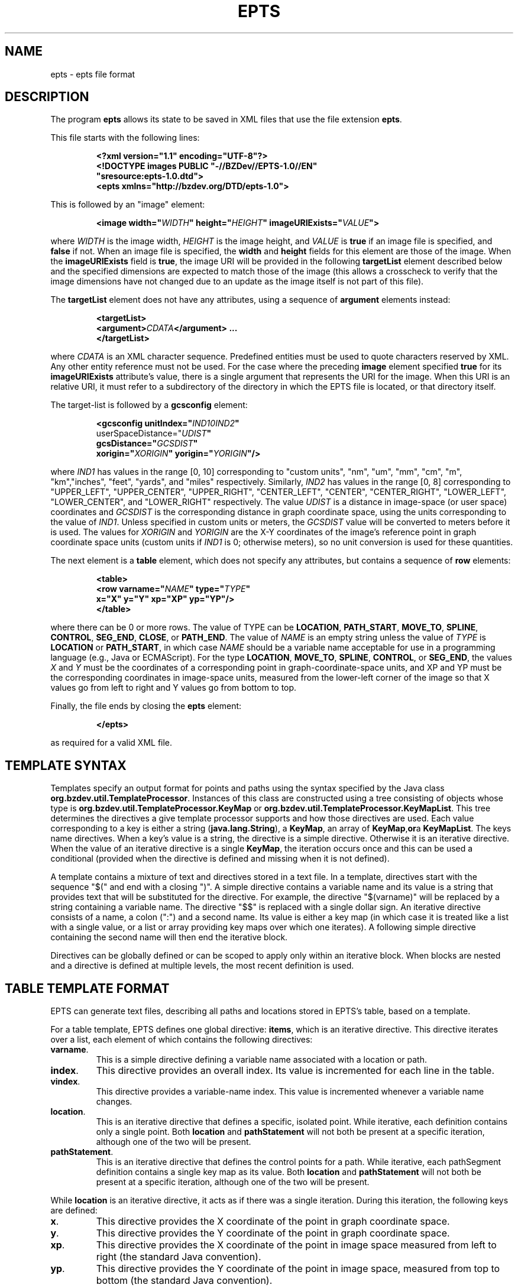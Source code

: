 .TH EPTS "5" "May 2018" "epts VERSION" "File Formats and Conversions"
.SH NAME
epts \- epts file format
.SH DESCRIPTION
The program
.B epts
allows its state to be saved in XML files that use the file extension
.BR epts .
.PP
This file starts with the following lines:
.IP
.B
<?xml version="1.1" encoding="UTF-8"?>
.br
.B
<!DOCTYPE\ images\ PUBLIC\ "-//BZDev//EPTS-1.0//EN"
.br
.B
\ \ \ \ \ \ \ \ \ \ "sresource:epts-1.0.dtd">
.br
.B
<epts xmlns="http://bzdev.org/DTD/epts-1.0">
.PP
This is followed by an "image" element:
.IP
.B
<image width="\fIWIDTH\fB" height="\fIHEIGHT\fB" imageURIExists="\fIVALUE\fB"\>
.PP
where
.I WIDTH
is the image width,
.I HEIGHT
is the image height,
and
.I VALUE
is
.B true
if an image file is specified, and
.B false
if not. When an image file is specified, the
.B width
and
.B height
fields for this element are those of the image. When the
.B imageURIExists
field is
.BR true ,
the image URI will be provided in the following
.B targetList
element described below and the specified dimensions are expected to
match those of the image (this allows a crosscheck to verify that the
image dimensions have not changed due to an update as the image itself is not
part of this file).
.PP
The
.B targetList
element does not have any attributes, using a sequence of
.B argument
elements instead:
.IP
.B
<targetList>
.br
.B
\ \ \ \ <argument>\fICDATA\fB</argument> ...
.br
.B </targetList>
.PP
where
.I CDATA
is an XML character sequence. Predefined entities must be used
to quote characters reserved by XML. Any other entity reference must
not be used. For the case where the preceding
.B image
element specified
.B true
for its
.B imageURIExists
attribute's value, there is a single argument that represents the URI
for the image. When this URI is an relative URI, it must refer to a
subdirectory of the directory in which the EPTS file is located, or
that directory itself.
.PP
The target-list is followed by a
.B gcsconfig
element:
.IP
.B
<gcsconfig unitIndex="\fIIND1\B" refPointIndex="\fIIND2\fB"
.br
\ \ \ \ \ \ \ userSpaceDistance="\fIUDIST\fB"
.br
\ \ \ \ \ \ \ gcsDistance="\fIGCSDIST\fB"
.br
\ \ \ \ \ \ \ xorigin="\fIXORIGIN\fB" yorigin="\fIYORIGIN\fB"/>
.PP
where
.I IND1
has values in the range [0, 10] corresponding to "custom units", "nm",
"um", "mm", "cm", "m", "km","inches", "feet", "yards", and "miles"
respectively.  Similarly,
.I IND2
has values in the range [0, 8] corresponding to "UPPER_LEFT",
"UPPER_CENTER", "UPPER_RIGHT", "CENTER_LEFT", "CENTER",
"CENTER_RIGHT", "LOWER_LEFT", "LOWER_CENTER", and "LOWER_RIGHT"
respectively. The value
.I UDIST
is a distance in image-space (or user space) coordinates and
.I GCSDIST
is the corresponding distance in graph coordinate space, using the units
corresponding to the value of
.IR IND1 .
Unless specified in custom units or meters, the
.I GCSDIST
value will be converted to meters before it is used.
The values for
.I XORIGIN
and
.I YORIGIN
are the X-Y coordinates of the image's reference point
in graph coordinate space units (custom units if
.I IND1
is 0; otherwise meters), so no unit conversion is used for these
quantities.
.PP
The next element is a
.B table
element, which does not specify any attributes, but contains a sequence
of
.B row
elements:
.IP
.B
<table>
.br
.B
\ \ \ <row varname="\fINAME\fB" type="\fITYPE\fB"
.br
.B
\ \ \ \ \ \ \ \ x="X" y="Y" xp="XP" yp="YP"/>
.br
.B
</table>
.PP
where there can be 0 or more rows. The value of TYPE can be
.BR LOCATION ,
.BR PATH_START ,
.BR MOVE_TO ,
.BR SPLINE ,
.BR CONTROL ,
.BR SEG_END ,
.BR CLOSE ,
or
.BR PATH_END .
The value of
.I NAME
is an empty string unless the value of
.I TYPE
is
.B LOCATION
or
.BR PATH_START ,
in which case
.I NAME
should be a variable name acceptable for use in a programming language
(e.g., Java or ECMAScript). For the type
.BR LOCATION ,
.BR MOVE_TO ,
.BR SPLINE ,
.BR CONTROL ,
or
.BR SEG_END ,
the values
.I X
and
.I Y
must be the coordinates of a corresponding point in graph-coordinate-space
units, and XP and YP must be the corresponding coordinates in image-space
units, measured from the lower-left corner of the image so that X values
go from left to right and Y values go from bottom to top.
.PP
Finally, the file ends by closing the
.B epts
element:
.IP
.B
</epts>
.PP
as required for a valid XML file.
.SH TEMPLATE SYNTAX
Templates specify an output format for points and paths using the
syntax specified by the Java
class
.BR org.bzdev.util.TemplateProcessor .
Instances of this class are constructed using a tree consisting of
objects whose type is
.B org.bzdev.util.TemplateProcessor.KeyMap
or
.BR org.bzdev.util.TemplateProcessor.KeyMapList .
This tree determines the directives a give template processor supports
and how those directives are used. Each value corresponding to a key
is either a string (\fBjava.lang.String\fR), a
.BR KeyMap ,
an array of
.BR KeyMap , or a
.BR KeyMapList .
The keys name directives. When a key's value is a string, the
directive is a simple directive.  Otherwise it is an iterative
directive. When the value of an iterative directive is a single
.BR KeyMap ,
the iteration occurs once and this can be used a conditional (provided
when the directive is defined and missing when it is not defined).
.PP
A template contains a mixture of text and directives stored in a text
file. In a template, directives start with the sequence "$(" and end
with a closing ")".  A simple directive contains a variable name and
its value is a string that provides text that will be substituted for
the directive.  For example, the directive "$(varname)" will be
replaced by a string containing a variable name.  The directive "$$"
is replaced with a single dollar sign.  An iterative directive
consists of a name, a colon (":") and a second name. Its value is
either a key map (in which case it is treated like a list with a
single value, or a list or array providing key maps over which one
iterates). A following simple directive containing the second name
will then end the iterative block.
.PP
Directives can be globally defined or can be scoped to apply only
within an iterative block.  When blocks are nested and a directive is
defined at multiple levels, the most recent definition is used.
.SH TABLE TEMPLATE FORMAT
EPTS can generate text files, describing all paths and locations
stored in EPTS's table, based on a template.
.PP
For a table template, EPTS defines one global directive:
.BR items ,
which is an iterative directive.  This directive iterates over a list,
each element of which contains the following directives:
.TP
.BR varname .
This is a simple directive defining a variable name associated with a
location or path.
.TP
.BR index .
This directive provides an overall index. Its value is incremented for
each line in the table.
.TP
.BR vindex .
This directive provides a variable-name index. This value is
incremented whenever a variable name changes.
.TP
.BR location .
This is an iterative directive that defines a specific, isolated
point. While iterative, each definition contains only a single
point. Both
.B location
and
.B pathStatement
will not both be present at a specific iteration, although one of the
two will be present.
.TP
.BR pathStatement .
This is an iterative directive that defines the control points for a
path. While iterative, each pathSegment definition contains a single
key map as its value. Both
.B location
and
.B pathStatement
will not both be present at a specific iteration, although one of the
two will be present.
.PP
While
.B location
is an iterative directive, it acts as if there was a single
iteration. During this iteration, the following keys are defined:
.TP
.BR x .
This directive provides the X coordinate of the point in graph
coordinate space.
.TP
.BR y .
This directive provides the Y coordinate of the point in graph
coordinate space.
.TP
.BR xp .
This directive provides the X coordinate of the point in image space
measured from left to right (the standard Java convention).
.TP
.BR yp .
This directive provides the Y coordinate of the point in image space,
measured from top to bottom (the standard Java convention).
.TP
.BR ypr .
This directive provides the Y coordinate of the point in image space
measured from bottom to top (the reverse of the standard Java convention,
instead matching the convention used in mathematics).
.PP
Similarly, the value for
.B pathStatement
is a key map containing the following directives:
.TP
.BR hasWindingRule .
This is an iterative directive containing a single iteration. When
present, one may use the
.B windingRule
directive, whose values are
.B WIND_NON_ZERO
and
.BR WIND_EVEN_ODD .
.TP
.BR pindex .
The value is "1" for the initial
.B MOVE_TO
operation for a path and is incremented for each control point, spline
point, or end-of-segment point, along the path, and for a
final 'close' if there is one.
.TP
.BR type .
This is the type of a control point or operation
along the path (\fBMOVE_TO\fR,
.BR SPLINE ,
.BR CONTROL ,
.BR SEG_END ,
or
.BR CLOSE ).
.TP
.BR ltype .
This is similar to the
.B type
directive, but substitutes
.B CONTROL_POINT
for
.BR CONTROL , and
.B SPLINE_POINT
for
.BR SPLINE .
The directive
.B ltype is useful
for templates used to configure an instance of the class
.BR org.bzdev.anim2d.AnimationLayer2DFactory .
.TP
.BR atype .
This is is similar to
.B type
but with an alternative value defined by the user via a command-line
argument that provides the name of a file mapping types to their
replacement strings. The format of this file is described below. It
is useful for printing a representation of a table that will be used
in a report where terminology used for software is not appropriate.
.BR xy .
This is an iterative directive, with 0 or 1
iterations. It defines the following directives, the same ones
as defined by the location directive, when the type
is
.BR MOVE_TO ,
.BR SPLINE ,
.BR CONTROL ,
or
.BR SEG_END :
.BR x ,
.BR y ,
.BR xp ,
.BR yp ,
and
.BR ypj ,
with the same meaning as used in  the
.B location
directive.
.SH PATH-ITERATOR TEMPLATE FORMAT
These templates describe individual paths.
The global directives are
.TP
.BR varname .
This directive provides the name of the varible whose value is
the path that the following directives describe.
.TP
.BR windingRule .
This directive describes a winding rule, and is useful when a path
is closed, possibly containing muliple disjoint sections. The value
for this director is either
.B WIND_EVEN_ODD
or
.BR WIND_NON_ZERO .
.B WIND_EVEN_ODD
indicates that a point is inside a closed path if a ray drawn to infinity
crosses path segments an odd number of times.
.B WIND_NON_ZERO
indicates that a point is inside a closed path if a ray drawn to infinity
crosses segments drawn in the counterclockwise direction a different
number of times than segments drawn in the clockwise direction.
.TP
.B segments
This directive is an iterative directive.
.PP
The
.B segments
directive iterates over a list of keymaps, each of which contains
the following directives, all but one which are optional:
.TP
.B type
This is a mandatory directive. Its value can be
.BR SEG_CLOSE ,
.BR SEG_MOVETO ,
.BR SEG_LINETO ,
.BR SEG_QUADTO ,
or
.BR SEG_CUBICTO .
For each value, there is a corresponding iterative directive described
below.
.TP
.B method
This is a mandatory directive. Its value can be
.BR closePath ,
.BR moveTo ,
.BR lineTo ,
.BR quadTo ,
.BR curveTo .
These values correspond to the values provided for the
.B type
directive, but provide Java method names used by the
.B Path
class rather than constants provided by the class
.BR PathIterator .
.TP
.B hasClose
This is an iterative directive indicating that the type for the
current segment is
.B SEG_CLOSE .
.TP
.B hasMoveTo
This is an iterative directive indicating that the type for the
current segment is
.B SEG_MOVETO .
.TP
.B hasLineTo
This is an iterative directive indicating that the type for the
current segment is
.B SEG_LINETO .
.TP
.B hasQuadTo
This is an iterative directive indicating that the type for the
current segment is
.B SEG_QUADTO .
.TP
.B hasCubicTo
This is an iterative directive indicating that the type for the
current segment is
.B SEG_CUBICTO .
.PP
Each segment directive also contains the following optional
directives that provide the X and Y coordinates of a segment's
points:
.TP
.B x0
The X coordinate of the first control point. When the type
is
.BR SEG_MOVETO ,
this value represents the X coordinate of the start of a segment.
When the type is
.BR SEG_CLOSE ,
this value is not included in the key map and will therefore be
treated as zero-length text.  When the type is
.BR SEG_LINETO ,
this value represents the X coordinate at the end of the segment.
.TP
.B y0
The Y coordinate of the first control point. When the type
is
.BR SEG_MOVETO ,
this value represents the Y coordinate of the start of a segment.
When the type is
.BR SEG_CLOSE ,
this value is not included in the key map and will therefore be
treated as zero-length text. When the type is
.BR SEG_LINETO ,
this value represents the Y coordinate at the end of the segment.
.TP
.B x1
The X coordinate of the second control point. When the type is
.BR SEG_QUADTO ,
this value represents the X coordinate at the end of the segment.
It is empty when the type is
.B SEG_LINETO
or
.BR SEG_CLOSE .
.TP
.B y1
The Y coordinate of the second control point. When the type is
.BR SEG_QUADTO ,
this value represents the Y coordinate at the end of the segment.
It is empty when the type is
.B SEG_LINETO
or
.BR SEG_CLOSE .
.B x2
The X coordinate of the third control point. When the type is
.BR SEG_CUBICTO ,
this value represents the X coordinate at the end of the segment.
Otherwise, it is empty.
.TP
.B y2
The Y coordinate of the third control point. When the type is
.BR SEG_CUBICTO ,
this value represents the Y coordinate at the end of the segment.
Otherwise, it is empty.
.PP
There are several directives that indicate when
.BR x0 ,
.BR y0 ,
.BR x1 ,
.BR y1 ,
.BR x2 ,
or
.BR y2
exist and can be used as an alternative to the directives
.BR hasMoveTo ,
.BR hasLineTo ,
.BR hasQuadTo ,
.BR hasCubicTo .
These directives are the following:
.TP
.B has0
This is an iterative directive indicating that
.B x0
and
.B y0
exist.
.TP
.B has1
This is an iterative directive indicating that
.BR x0 ,
.BR y0 ,
.B x1
and
.B y1
exist.
.TP
.B has2
.BR x0 ,
.BR y0 ,
.BR x1 ,
.BR y1 ,
.B x2
and
.B y2
exist.
.SH MAP FILES
The
.B epts
command has an option
.B \-\-map
that specifies the strings for the "$(atype)" directive described above.
This argument takes a file name or URL as its argument. The file must
use UTF-8 as its character set. The format is trivial: a series of
lines.  Each line starts with one of the tokens provided by "$(type)":
.BR MOVE_TO ,
.BR SPLINE ,
.BR CONTROL ,
.BR SEG_END ,
or
.BR CLOSE .
This is separated from its replacement by whitespace.  Leading or
trailing whitespace is removed.
.SH SEE ALSO
.BR epts (1)
\"  LocalWords:  EPTS epts xml UTF br DOCTYPE xmlns fIWIDTH fB URI nm
\"  LocalWords:  fIHEIGHT imageURIExists fIVALUE targetList fICDATA
\"  LocalWords:  CDATA subdirectory gcsconfig unitIndex fIIND fIUDIST
\"  LocalWords:  refPointIndex userSpaceDistance gcsDistance xorigin
\"  LocalWords:  fIGCSDIST fIXORIGIN yorigin fIYORIGIN UDIST GCSDIST
\"  LocalWords:  varname fINAME fITYPE xp XP yp YP SEG fR KeyMap TP
\"  LocalWords:  KeyMapList vindex pathStatement pathSegment ypj xy
\"  LocalWords:  pindex fBMOVE ltype atype whitespace
